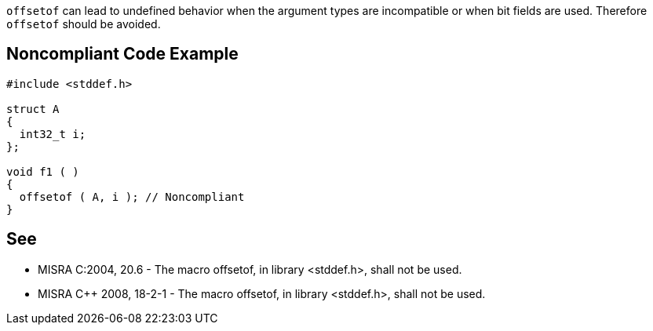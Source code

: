 ``offsetof`` can lead to undefined behavior when the argument types are incompatible or when bit fields are used. Therefore ``offsetof`` should be avoided.


== Noncompliant Code Example

----
#include <stddef.h>

struct A
{
  int32_t i;
};

void f1 ( )
{
  offsetof ( A, i ); // Noncompliant
}
----


== See

* MISRA C:2004, 20.6 - The macro offsetof, in library <stddef.h>, shall not be used.
* MISRA {cpp} 2008, 18-2-1 - The macro offsetof, in library <stddef.h>, shall not be used.

